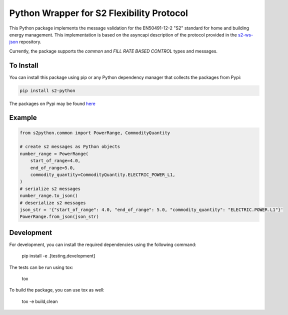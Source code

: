 Python Wrapper for S2 Flexibility Protocol
===========================================
.. image:: https://img.shields.io/pypi/v/s2-python
   :alt: PyPI - Version
.. image:: https://img.shields.io/pypi/pyversions/s2-python
   :alt: PyPI - Python Version
.. image:: https://img.shields.io/pypi/l/s2-python
   :alt: PyPI - License

This Python package implements the message validation for the EN50491-12-2 "S2" standard for home and building energy management. This implementation
is based on the asyncapi description of the protocol provided in the `s2-ws-json <https://github.com/flexiblepower/s2-ws-json/>`_ repository. 

Currently, the package supports the *common* and *FILL RATE BASED CONTROL* types and messages.

To Install
-----------
You can install this package using pip or any Python dependency manager that collects the packages from Pypi:

.. code-block:: bash

    pip install s2-python

The packages on Pypi may be found `here <https://pypi.org/project/s2-python/>`_

Example
---------

.. code-block:: python

    from s2python.common import PowerRange, CommodityQuantity

    # create s2 messages as Python objects
    number_range = PowerRange(
        start_of_range=4.0,
        end_of_range=5.0,
        commodity_quantity=CommodityQuantity.ELECTRIC_POWER_L1,
    )
    # serialize s2 messages
    number_range.to_json()
    # deserialize s2 messages
    json_str = '{"start_of_range": 4.0, "end_of_range": 5.0, "commodity_quantity": "ELECTRIC.POWER.L1"}'
    PowerRange.from_json(json_str)

Development
-------------

For development, you can install the required dependencies using the following command:

    pip install -e .[testing,development]


The tests can be run using tox:

    tox

To build the package, you can use tox as well:

    tox -e build,clean
    


